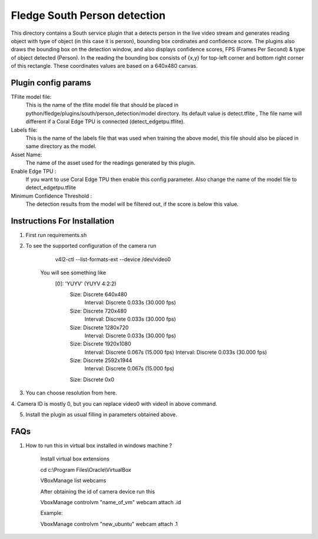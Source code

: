 ******************************
Fledge South Person detection
******************************

This directory contains a South service plugin that a detects person in the live video stream 
and generates reading object with type of object (in this case it is  person), bounding box cordinates
and confidence score.
The plugins also draws the bounding box on the detection window, and also displays confidence scores, 
FPS (Frames Per Second) & type of object detected (Person). 
In the reading the bounding box consists of {x,y} for top-left corner and bottom right corner of this rectangle. These coordinates values are based on a 640x480 canvas.

--------------------
Plugin config params
--------------------

TFlite model file:
        This is the name of the tflite model file that should be placed in
        python/fledge/plugins/south/person_detection/model directory. Its default value is detect.tflite , The file name will different if a Coral  Edge TPU is connected (detect_edgetpu.tflite).

Labels file:
        This is the name of the labels file that was used when training the above
        model, this file should also be placed in same directory as the model.

Asset Name:
        The name of the asset used for the readings generated by this plugin.

Enable Edge TPU :
        If you want to use Coral Edge TPU then enable this config parameter. Also
        change the name of the model file to detect_edgetpu.tflite

Minimum Confidence Threshold :
        The detection results from the model will be filtered out, if the score is
        below this value.


-----------------------------
Instructions For Installation
-----------------------------

1. First run requirements.sh
2. To see the supported configuration of the camera run

        v4l2-ctl --list-formats-ext --device /dev/video0

    You will see something like
        [0]: 'YUYV' (YUYV 4:2:2)
                Size: Discrete 640x480
                        Interval: Discrete 0.033s (30.000 fps)
                Size: Discrete 720x480
                        Interval: Discrete 0.033s (30.000 fps)
                Size: Discrete 1280x720
                        Interval: Discrete 0.033s (30.000 fps)
                Size: Discrete 1920x1080
                        Interval: Discrete 0.067s (15.000 fps)
                        Interval: Discrete 0.033s (30.000 fps)
                Size: Discrete 2592x1944
                        Interval: Discrete 0.067s (15.000 fps)
                Size: Discrete 0x0
3. You can choose resolution from here.

4. Camera ID is mostly 0, but you can replace video0 with video1
in above command.

5. Install the plugin as usual filling in parameters obtained above.

-----
FAQs
-----

1. How to run this in virtual box installed in windows  machine ?

    Install virtual box extensions

    cd c:\\Program Files\\Oracle\\VirtualBox

    VBoxManage list webcams

    After obtaining the id of camera device  run this

    VboxManage controlvm "name_of_vm" webcam attach .id

    Example:

    VboxManage controlvm "new_ubuntu" webcam attach .1
